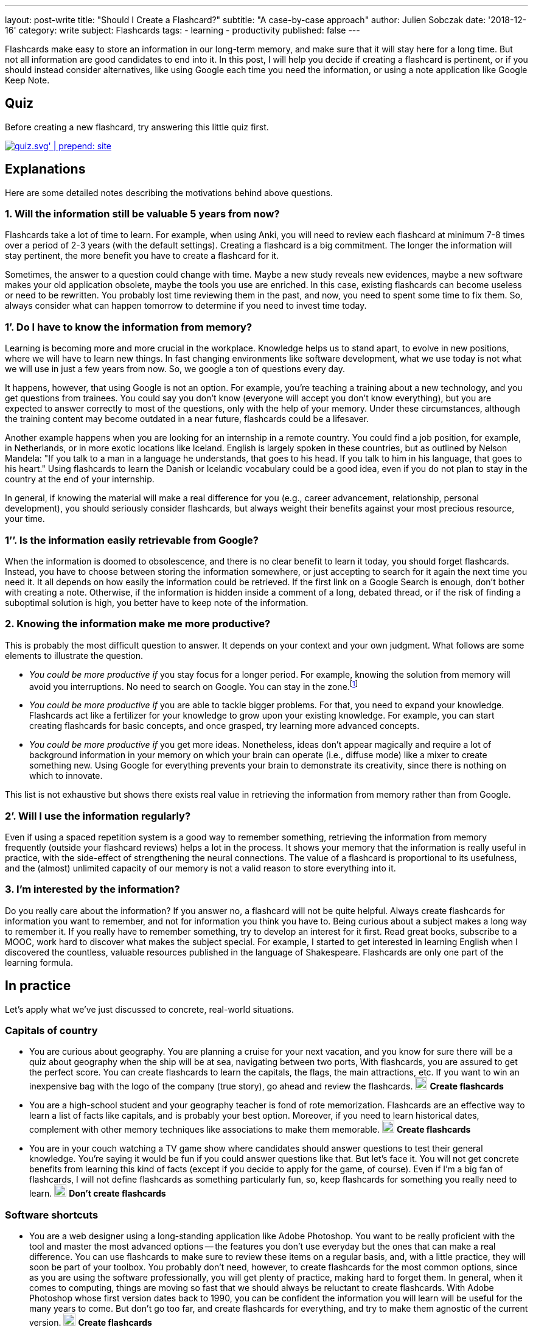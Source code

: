 ---
layout: post-write
title: "Should I Create a Flashcard?"
subtitle: "A case-by-case approach"
author: Julien Sobczak
date: '2018-12-16'
category: write
subject: Flashcards
tags:
  - learning
  - productivity
published: false
---

[.lead]
Flashcards make easy to store an information in our long-term memory, and make sure that it will stay here for a long time. But not all information are good candidates to end into it. In this post, I will help you decide if creating a flashcard is pertinent, or if you should instead consider alternatives, like using Google each time you need the information, or using a note application like Google Keep Note.

== Quiz

Before creating a new flashcard, try answering this little quiz first.

image::{{ '/posts_resources/2018-12-16-should-i-create-a-flashcard/quiz.svg' | prepend: site.baseurl}}[link={{ '/posts_resources/2018-12-16-should-i-create-a-flashcard/quiz.svg' | prepend: site.baseurl}}]


== Explanations

Here are some detailed notes describing the motivations behind above questions.

=== 1. Will the information still be valuable 5 years from now?

Flashcards take a lot of time to learn. For example, when using Anki, you will need to review each flashcard at minimum 7-8 times over a period of 2-3 years (with the default settings). Creating a flashcard is a big commitment. The longer the information will stay pertinent, the more benefit you have to create a flashcard for it.

Sometimes, the answer to a question could change with time. Maybe a new study reveals new evidences, maybe a new software makes your old application obsolete, maybe the tools you use are enriched. In this case, existing flashcards can become useless or need to be rewritten. You probably lost time reviewing them in the past, and now, you need to spent some time to fix them. So, always consider what can happen tomorrow to determine if you need to invest time today.

=== 1’. Do I have to know the information from memory?

Learning is becoming more and more crucial in the workplace. Knowledge helps us to stand apart, to evolve in new positions, where we will have to learn new things. In fast changing environments like software development, what we use today is not what we will use in just a few years from now. So, we google a ton of questions every day.

It happens, however, that using Google is not an option. For example, you’re teaching a training about a new technology, and you get questions from trainees. You could say you don’t know (everyone will accept you don’t know everything), but you are expected to answer correctly to most of the questions, only with the help of your memory. Under these circumstances, although the training content may become outdated in a near future, flashcards could be a lifesaver.

Another example happens when you are looking for an internship in a remote country. You could find a job position, for example, in Netherlands, or in more exotic locations like Iceland. English is largely spoken in these countries, but as outlined by Nelson Mandela: "If you talk to a man in a language he understands, that goes to his head. If you talk to him in his language, that goes to his heart." Using flashcards to learn the Danish or Icelandic vocabulary could be a good idea, even if you do not plan to stay in the country at the end of your internship.

In general, if knowing the material will make a real difference for you (e.g., career advancement, relationship, personal development), you should seriously consider flashcards, but always weight their benefits against your most precious resource, your time.

=== 1’’. Is the information easily retrievable from Google?

When the information is doomed to obsolescence, and there is no clear benefit to learn it today, you should forget flashcards. Instead, you have to choose between storing the information somewhere, or just accepting to search for it again the next time you need it. It all depends on how easily the information could be retrieved. If the first link on a Google Search is enough, don't bother with creating a note. Otherwise, if the information is hidden inside a comment of a long, debated thread, or if the risk of finding a suboptimal solution is high, you better have to keep note of the information.

=== 2. Knowing the information make me more productive?

This is probably the most difficult question to answer. It depends on your context and your own judgment. What follows are some elements to illustrate the question.

* _You could be more productive if_ you stay focus for a longer period. For example, knowing the solution from memory will avoid you interruptions. No need to search on Google. You can stay in the zone.footnote:[In positive psychology, flow, also known colloquially as being in the zone, is the mental state of operation in which a person performing an activity is fully immersed in a feeling of energized focus, full involvement, and enjoyment in the process of the activity.]

* _You could be more productive if_ you are able to tackle bigger problems. For that, you need to expand your knowledge. Flashcards act like a fertilizer for your knowledge to grow upon your existing knowledge. For example, you can start creating flashcards for basic concepts, and once grasped, try learning more advanced concepts.

* _You could be more productive if_ you get more ideas. Nonetheless, ideas don't appear magically and require a lot of background information in your memory on which your brain can operate (i.e., diffuse mode) like a mixer to create something new. Using Google for everything prevents your brain to demonstrate its creativity, since there is nothing on which to innovate.

This list is not exhaustive but shows there exists real value in retrieving the information from memory rather than from Google.

=== 2’. Will I use the information regularly?

Even if using a spaced repetition system is a good way to remember something, retrieving the information from memory frequently (outside your flashcard reviews) helps a lot in the process. It shows your memory that the information is really useful in practice, with the side-effect of strengthening the neural connections. The value of a flashcard is proportional to its usefulness, and the (almost) unlimited capacity of our memory is not a valid reason to store everything into it.

=== 3. I’m interested by the information?

Do you really care about the information? If you answer no, a flashcard will not be quite helpful. Always create flashcards for information you want to remember, and not for information you think you have to. Being curious about a subject makes a long way to remember it. If you really have to remember something, try to develop an interest for it first. Read great books, subscribe to a MOOC, work hard to discover what makes the subject special. For example, I started to get interested in learning English when I discovered the countless, valuable resources published in the language of Shakespeare. Flashcards are only one part of the learning formula.

== In practice

Let's apply what we've just discussed to concrete, real-world situations.

=== Capitals of country

* You are curious about geography. You are planning a cruise for your next vacation, and you know for sure there will be a quiz about geography when the ship will be at sea, navigating between two ports, With flashcards, you are assured to get the perfect score. You can create flashcards to learn the capitals, the flags, the main attractions, etc. If you want to win an inexpensive bag with the logo of the company (true story), go ahead and review the flashcards.
image:{{ '/posts_resources/2018-12-16-should-i-create-a-flashcard/yes.png' | prepend: site.baseurl}}[height=20] *Create flashcards*

* You are a high-school student and your geography teacher is fond of rote memorization. Flashcards are an effective way to learn a list of facts like capitals, and is probably your best option. Moreover, if you need to learn historical dates, complement with other memory techniques like associations to make them memorable.
image:{{ '/posts_resources/2018-12-16-should-i-create-a-flashcard/yes.png' | prepend: site.baseurl}}[height=20] *Create flashcards*


* You are in your couch watching a TV game show where candidates should answer questions to test their general knowledge. You're saying it would be fun if you could answer questions like that. But let's face it. You will not get concrete benefits from learning this kind of facts (except if you decide to apply for the game, of course). Even if I'm a big fan of flashcards, I will not define flashcards as something particularly fun, so, keep flashcards for something you really need to learn.
image:{{ '/posts_resources/2018-12-16-should-i-create-a-flashcard/no.png' | prepend: site.baseurl}}[height=20] *Don't create flashcards*

=== Software shortcuts

* You are a web designer using a long-standing application like Adobe Photoshop. You want to be really proficient with the tool and master the most advanced options -- the features you don't use everyday but the ones that can make a real difference. You can use flashcards to make sure to review these items on a regular basis, and, with a little practice, they will soon be part of your toolbox. You probably don't need, however, to create flashcards for the most common options, since as you are using the software professionally, you will get plenty of practice, making hard to forget them. In general, when it comes to computing, things are moving so fast that we should always be reluctant to create flashcards. With Adobe Photoshop whose first version dates back to 1990, you can be confident the information you will learn will be useful for the many years to come. But don't go too far, and create flashcards for everything, and try to make them agnostic of the current version.
image:{{ '/posts_resources/2018-12-16-should-i-create-a-flashcard/yes.png' | prepend: site.baseurl}}[height=20] *Create flashcards*

* You are a software developer newly hired, and as part of your welcome package, you've just got a Mac laptop. You first steps on MacOS are hesitant. You was used to Linux, and even if there are some commonalities between them, you are struggling to find your marks. In this case, it can be a good idea to create flashcards to learn the trackpad gesture movements, and also the shortcuts to navigate with ease between applications. Otherwise, you will inevitably find different, but suboptimal ways to reach your goals, for example, using the mouse, and as habits are hard to change, why not start off on the right foot? But remember shortcuts are not very memorable. Try to understand why this shortcut was chosen in the first place, and visualise yourself entering the key bindings when reviewing the flashcards. And, as always, practice.
image:{{ '/posts_resources/2018-12-16-should-i-create-a-flashcard/yes.png' | prepend: site.baseurl}}[height=20] *Create flashcards*

=== Programming stuffs (developer only)

* You are a front-end developer, and there is a new framework about which everyone is talking about. You've just decide you need to learn it because you see more and more job positions asking for it. You can follow tutorials, read books on the subject, but without regular practice, you will very quickly forget most of your reading. You can also start working on a small side project, but unless you devote a lot of time, you will not have the opportunity to experiment with edge cases and advanced topics. Flashcards could be helpful. But front technologies are moving faster than anything else, and you are still not sure to commit yourself to this new framework. It's a difficult choice. There is no correct answer. For example, I created specific flashcards about the Spring framework as I was teaching the training. They clearly helped me to obtain the certification, and to answer trainees' questions. In practice, I've find more valuable to focus on patterns and principles when creating flashcards, as they generally outlast the framework.
image:{{ '/posts_resources/2018-12-16-should-i-create-a-flashcard/yes.png' | prepend: site.baseurl}}[height=20] image:{{ '/posts_resources/2018-12-16-should-i-create-a-flashcard/no.png' | prepend: site.baseurl}}[height=20] *It depends*

== In conclusion

Creating a flashcard takes time, but reviewing it takes even longer. By asking you just a few questions, you can avoid spending time on useless flashcards, and more time reviewing the most useful ones. A good flashcard stays relevant over time, helps you progress, and concerns something you care about. If these conditions are not satisfied, think twice before creating the flashcard.
